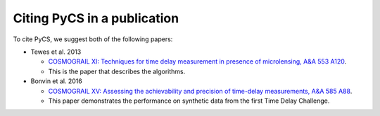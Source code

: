 Citing PyCS in a publication
============================

To cite PyCS, we suggest both of the following papers:

* Tewes et al. 2013

  - `COSMOGRAIL XI: Techniques for time delay measurement in presence of microlensing, A&A 553 A120 <http://dx.doi.org/10.1051/0004-6361/201220123>`_.
  - This is the paper that describes the algorithms. 

* Bonvin et al. 2016

  - `COSMOGRAIL XV: Assessing the achievability and precision of time-delay measurements, A&A 585 A88 <http://dx.doi.org/10.1051/0004-6361/201526704>`_.
  - This paper demonstrates the performance on synthetic data from the first Time Delay Challenge.



